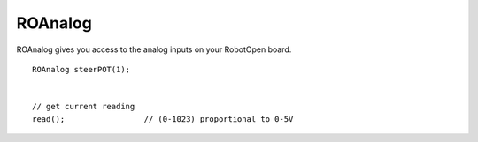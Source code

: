 ROAnalog
==================

ROAnalog gives you access to the analog inputs on your RobotOpen board. ::



	ROAnalog steerPOT(1);


	// get current reading
	read(); 		// (0-1023) proportional to 0-5V